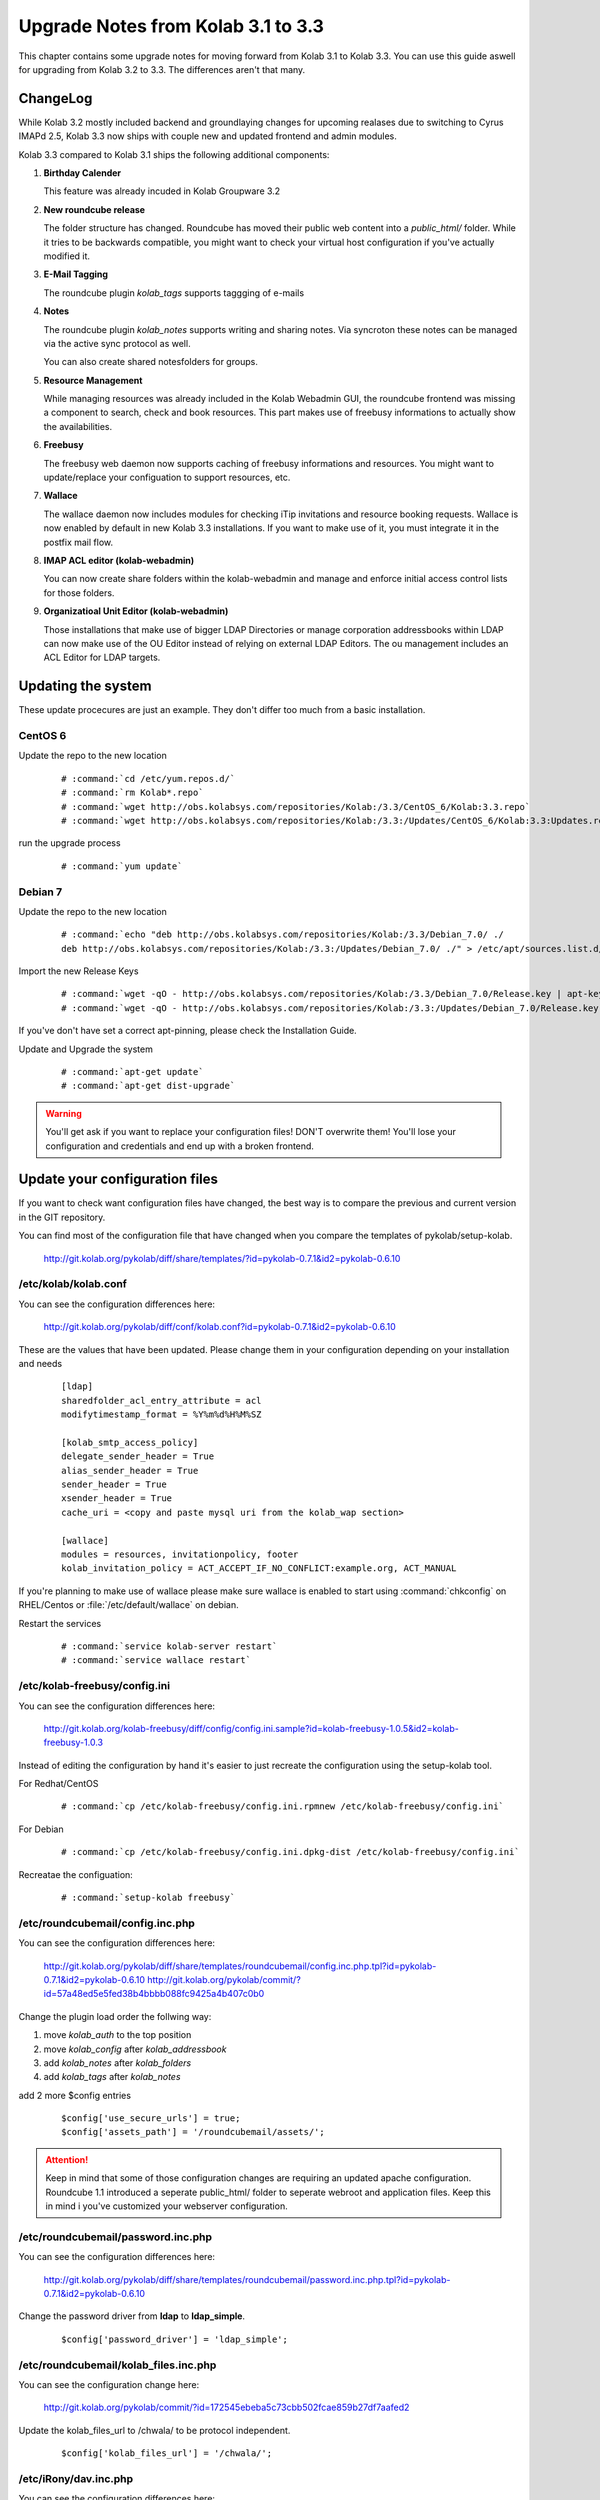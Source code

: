 ====================================
Upgrade Notes from Kolab 3.1 to 3.3
====================================

This chapter contains some upgrade notes for moving forward from Kolab 3.1 to
Kolab 3.3. You can use this guide aswell for upgrading from Kolab 3.2 to 3.3.
The differences aren't that many.

ChangeLog
=========

While Kolab 3.2 mostly included backend and groundlaying changes for upcoming
realases due to switching to Cyrus IMAPd 2.5, Kolab 3.3 now ships with couple
new and updated frontend and admin modules.

Kolab 3.3 compared to Kolab 3.1 ships the following additional components:

#.  **Birthday Calender**

    This feature was already incuded in Kolab Groupware 3.2

#.  **New roundcube release**

    The folder structure has changed. Roundcube has moved their public
    web content into a *public_html/* folder. While it tries to be backwards
    compatible, you might want to check your virtual host configuration if
    you've actually modified it.

#.  **E-Mail Tagging**

    The roundcube plugin *kolab_tags* supports taggging of e-mails

#.  **Notes**

    The roundcube plugin *kolab_notes* supports writing and sharing notes.
    Via syncroton these notes can be managed via the active sync protocol
    as well.

    You can also create shared notesfolders for groups.

#.  **Resource Management**

    While managing resources was already included in the Kolab Webadmin GUI,
    the roundcube frontend was missing a component to search, check and book
    resources. This part makes use of freebusy informations to actually
    show the availabilities.

#.  **Freebusy**

    The freebusy web daemon now supports caching of freebusy informations
    and resources. You might want to update/replace your configuation to
    support resources, etc.

#.  **Wallace**

    The wallace daemon now includes modules for checking iTip invitations
    and resource booking requests. Wallace is now enabled by default in new
    Kolab 3.3 installations. If you want to make use of it, you must integrate
    it in the postfix mail flow.

#.  **IMAP ACL editor (kolab-webadmin)**

    You can now create share folders within the kolab-webadmin and manage
    and enforce initial access control lists for those folders.

#.  **Organizatioal Unit Editor (kolab-webadmin)**

    Those installations that make use of bigger LDAP Directories or
    manage corporation addressbooks within LDAP can now make use of the OU
    Editor instead of relying on external LDAP Editors. The ou management
    includes an ACL Editor for LDAP targets.



Updating the system
===================

These update procecures are just an example. They don't differ too much from
a basic installation.


CentOS 6
--------

Update the repo to the new location

 .. parsed-literal::

    # :command:`cd /etc/yum.repos.d/`
    # :command:`rm Kolab*.repo`
    # :command:`wget http://obs.kolabsys.com/repositories/Kolab:/3.3/CentOS_6/Kolab:3.3.repo`
    # :command:`wget http://obs.kolabsys.com/repositories/Kolab:/3.3:/Updates/CentOS_6/Kolab:3.3:Updates.repo`

run the upgrade process

 .. parsed-literal::

    # :command:`yum update`


Debian 7
--------

Update the repo to the new location

 .. parsed-literal::

    # :command:`echo "deb http://obs.kolabsys.com/repositories/Kolab:/3.3/Debian_7.0/ ./
    deb http://obs.kolabsys.com/repositories/Kolab:/3.3:/Updates/Debian_7.0/ ./" > /etc/apt/sources.list.d/kolab.list`

Import the new Release Keys

 .. parsed-literal::

    # :command:`wget -qO - http://obs.kolabsys.com/repositories/Kolab:/3.3/Debian_7.0/Release.key | apt-key add -`
    # :command:`wget -qO - http://obs.kolabsys.com/repositories/Kolab:/3.3:/Updates/Debian_7.0/Release.key | apt-key add -`

If you've don't have set a correct apt-pinning, please check the Installation Guide.

Update and Upgrade the system

 .. parsed-literal::

    # :command:`apt-get update`
    # :command:`apt-get dist-upgrade`

.. WARNING::

    You'll get ask if you want to replace your configuration files! DON'T overwrite them!
    You'll lose your configuration and credentials and end up with a broken frontend.


Update your configuration files
===============================

If you want to check want configuration files have changed, the best way is to
compare the previous and current version in the GIT repository.

You can find most of the configuration file that have changed when you compare
the templates of pykolab/setup-kolab.

    http://git.kolab.org/pykolab/diff/share/templates/?id=pykolab-0.7.1&id2=pykolab-0.6.10

/etc/kolab/kolab.conf
---------------------

You can see the configuration differences here:

    http://git.kolab.org/pykolab/diff/conf/kolab.conf?id=pykolab-0.7.1&id2=pykolab-0.6.10

These are the values that have been updated. Please change them in your configuration
depending on your installation and needs


 .. parsed-literal::

    [ldap]
    sharedfolder_acl_entry_attribute = acl
    modifytimestamp_format = %Y%m%d%H%M%SZ

    [kolab_smtp_access_policy]
    delegate_sender_header = True
    alias_sender_header = True
    sender_header = True
    xsender_header = True
    cache_uri = <copy and paste mysql uri from the kolab_wap section>

    [wallace]
    modules = resources, invitationpolicy, footer
    kolab_invitation_policy = ACT_ACCEPT_IF_NO_CONFLICT:example.org, ACT_MANUAL

If you're planning to make use of wallace please make sure wallace is enabled to start
using :command:`chkconfig` on RHEL/Centos or :file:`/etc/default/wallace` on debian.

Restart the services

 .. parsed-literal::

    # :command:`service kolab-server restart`
    # :command:`service wallace restart`


/etc/kolab-freebusy/config.ini
------------------------------

You can see the configuration differences here:

    http://git.kolab.org/kolab-freebusy/diff/config/config.ini.sample?id=kolab-freebusy-1.0.5&id2=kolab-freebusy-1.0.3

Instead of editing the configuration by hand it's easier to just recreate the
configuration using the setup-kolab tool.

For Redhat/CentOS

 .. parsed-literal::

    # :command:`cp /etc/kolab-freebusy/config.ini.rpmnew /etc/kolab-freebusy/config.ini`

For Debian

 .. parsed-literal::

    # :command:`cp /etc/kolab-freebusy/config.ini.dpkg-dist /etc/kolab-freebusy/config.ini`

Recreatae the configuation:

 .. parsed-literal::

   # :command:`setup-kolab freebusy`


/etc/roundcubemail/config.inc.php
---------------------------------

You can see the configuration differences here:

    http://git.kolab.org/pykolab/diff/share/templates/roundcubemail/config.inc.php.tpl?id=pykolab-0.7.1&id2=pykolab-0.6.10
    http://git.kolab.org/pykolab/commit/?id=57a48ed5e5fed38b4bbbb088fc9425a4b407c0b0

Change the plugin load order the follwing way:

#.  move *kolab_auth* to the top position
#.  move *kolab_config* after *kolab_addressbook*
#.  add *kolab_notes* after *kolab_folders*
#.  add *kolab_tags* after *kolab_notes*

add 2 more $config entries

 .. parsed-literal::

    $config['use_secure_urls'] = true;
    $config['assets_path'] = '/roundcubemail/assets/';

.. ATTENTION::

    Keep in mind that some of those configuration changes are requiring an
    updated apache configuration. Roundcube 1.1 introduced a seperate public_html/
    folder to seperate webroot and application files. Keep this in mind i
    you've customized your webserver configuration.


/etc/roundcubemail/password.inc.php
-----------------------------------

You can see the configuration differences here:

    http://git.kolab.org/pykolab/diff/share/templates/roundcubemail/password.inc.php.tpl?id=pykolab-0.7.1&id2=pykolab-0.6.10

Change the password driver from **ldap** to **ldap_simple**.

 .. parsed-literal::

    $config['password_driver'] = 'ldap_simple';


/etc/roundcubemail/kolab_files.inc.php
--------------------------------------

You can see the configuration change here:

    http://git.kolab.org/pykolab/commit/?id=172545ebeba5c73cbb502fcae859b27df7aafed2

Update the kolab_files_url to /chwala/ to be protocol independent.

 .. parsed-literal::

    $config['kolab_files_url'] = '/chwala/';


/etc/iRony/dav.inc.php
----------------------

You can see the configuration differences here:

    http://git.kolab.org/iRony/diff/config/dav.inc.php.sample?id=54802da29dd4e77ca8c716f6c24c1aabef3a3c1f&id2=iRony-0.2.4

The iRony configuration doesn't have anything special configurations.
You might want to consider just to take the new default config file
or change it based on the differences between the previous version.

For Redhat/CentOS

 .. parsed-literal::

    # :command:`cp /etc/iRony/dav.inc.php.rpmnew /etc/iRony/dav.inc.php`

For Debian

 .. parsed-literal::

    # :command:`cp /etc/iRony/dav.inc.php.dpkg-dist /etc/iRony/dav.inc.php`


/etc/postfix/ldap/virtual_alias_maps_sharedfolders.cf
-----------------------------------------------------

To fix the handling of resource invitations you've to adjust your existing
virtual alias maps, otherwise you end up with non-delivery-reports.

Please update your filter with this new default configuration:

.. parsed-literal::

    query_filter = (&(|(mail=%s)(alias=%s))(objectclass=kolabsharedfolder)(kolabFolderType=mail))

Restart the postfix daemon

.. parsed-literal::

    # :command:`service postfix restart`


/etc/postfix/master.cf
----------------------

You can see the configuration differences here:

    http://git.kolab.org/pykolab/diff/share/templates/master.cf.tpl?id=pykolab-0.7.1&id2=pykolab-0.6.10

This will put wallace as the next content-filter after the mail has been
returned from amavis to postfix. If you're don't want to make use of iTip
processing or resource management you can skip this section.

 .. parsed-literal::

    [...]
    127.0.0.1:10025     inet        n       -       n       -       100     smtpd
        -o cleanup_service_name=cleanup_internal
        -o content_filter=smtp-wallace:[127.0.0.1]:10026
        -o local_recipient_maps=
    [...]

Restart the postfix daemon

 .. parsed-literal::

    # :command:`service postfix restart`

The mail flow will be the following:

#.  postfix receives mail (running on port :25 and port :587)
#.  postfix sends mail to amavisd (running on port 127.0.0.1:10024)
#.  amavisd checks mail
#.  amavisd sends mail to postfix (running on port 127.0.0.1:10025)
#.  postfix sends mail to wallace (running on port 127.0.0.1:10026)
#.  wallace checks the message for itip, resources, etc
#.  wallace sens mail to postfix (running on port 127.0.0.1:10026)
#.  postfix will start delivering the mail (external or internal)


mysql database: kolab
---------------------

A couple new features are relying new tables (organizational units).
The shared folder have been extended to make use of the **acl** editor.

You can find the full sql file here:

#.  web: http://git.kolab.org/kolab-wap/tree/doc/kolab_wap.sql?id=kolab-webadmin-3.2.1
#.  locally: :file:`/usr/share/doc/kolab-webadmin/kolab_wap.sql`

The kolab-webadmin package doesn't provide auto updates or upgrade files
for your database. Here's a summary of what has been changed.

If you've made changes on the shared folder types you might want to
change the types manually in the settings section of kolab-webadmin.

Open the mysql cli:

 .. parsed-literal::

    # :command:`mysql -u root -p -D kolab`

and apply the followin changes: The tables will be deleted and recreated.
Don't forget: if you've made changes to shared folder types, please update
them manually!

 .. code-block:: sql

    --
    -- Table structure for table `ou_types`
    --

    DROP TABLE IF EXISTS `ou_types`;
    /*!40101 SET @saved_cs_client     = @@character_set_client */;
    /*!40101 SET character_set_client = utf8 */;
    CREATE TABLE `ou_types` (
      `id` int(11) NOT NULL AUTO_INCREMENT,
      `key` text NOT NULL,
      `name` varchar(256) NOT NULL,
      `description` text NOT NULL,
      `attributes` longtext NOT NULL,
      PRIMARY KEY (`id`),
      UNIQUE KEY `name` (`name`)
    ) ENGINE=InnoDB AUTO_INCREMENT=2 DEFAULT CHARSET=latin1;
    /*!40101 SET character_set_client = @saved_cs_client */;

    --
    -- Dumping data for table `ou_types`
    --

    LOCK TABLES `ou_types` WRITE;
    /*!40000 ALTER TABLE `ou_types` DISABLE KEYS */;
    INSERT INTO `ou_types` VALUES (1,'unit','Standard Organizational Unit','A standard organizational unit definition','{\"auto_form_fields\":[],\"fields\":{\"objectclass\":[\"top\",\"organizationalunit\"]},\"form_fields\":{\"ou\":[],\"description\":[],\"aci\":{\"optional\":true,\"type\":\"aci\"}}}');
    /*!40000 ALTER TABLE `ou_types` ENABLE KEYS */;
    UNLOCK TABLES;


    --
    -- Table structure for table `sharedfolder_types`
    --

    DROP TABLE IF EXISTS `sharedfolder_types`;
    /*!40101 SET @saved_cs_client     = @@character_set_client */;
    /*!40101 SET character_set_client = utf8 */;
    CREATE TABLE `sharedfolder_types` (
      `id` int(11) NOT NULL AUTO_INCREMENT,
      `key` text NOT NULL,
      `name` varchar(256) NOT NULL,
      `description` text NOT NULL,
      `attributes` longtext NOT NULL,
      PRIMARY KEY (`id`),
      UNIQUE KEY `name` (`name`)
    ) ENGINE=InnoDB AUTO_INCREMENT=8 DEFAULT CHARSET=latin1;
    /*!40101 SET character_set_client = @saved_cs_client */;

    --
    -- Dumping data for table `sharedfolder_types`
    --

    LOCK TABLES `sharedfolder_types` WRITE;
    /*!40000 ALTER TABLE `sharedfolder_types` DISABLE KEYS */;
    INSERT INTO `sharedfolder_types` VALUES (1,'addressbook','Shared Address Book','A shared address book','{\"auto_form_fields\":[],\"fields\":{\"kolabfoldertype\":[\"contact\"],\"objectclass\":[\"top\",\"kolabsharedfolder\"]},\"form_fields\":{\"acl\":{\"type\":\"imap_acl\",\"optional\":true,\"default\":\"anyone, lrs\"},\"cn\":[]}}'),(2,'calendar','Shared Calendar','A shared calendar','{\"auto_form_fields\":[],\"fields\":{\"kolabfoldertype\":[\"event\"],\"objectclass\":[\"top\",\"kolabsharedfolder\"]},\"form_fields\":{\"acl\":{\"type\":\"imap_acl\",\"optional\":true,\"default\":\"anyone, lrs\"},\"cn\":[]}}'),(3,'journal','Shared Journal','A shared journal','{\"auto_form_fields\":[],\"fields\":{\"kolabfoldertype\":[\"journal\"],\"objectclass\":[\"top\",\"kolabsharedfolder\"]},\"form_fields\":{\"acl\":{\"type\":\"imap_acl\",\"optional\":true,\"default\":\"anyone, lrs\"},\"cn\":[]}}'),(4,'task','Shared Tasks','A shared tasks folder','{\"auto_form_fields\":[],\"fields\":{\"kolabfoldertype\":[\"task\"],\"objectclass\":[\"top\",\"kolabsharedfolder\"]},\"form_fields\":{\"acl\":{\"type\":\"imap_acl\",\"optional\":true,\"default\":\"anyone, lrs\"},\"cn\":[]}}'),(5,'note','Shared Notes','A shared Notes folder','{\"auto_form_fields\":[],\"fields\":{\"kolabfoldertype\":[\"note\"],\"objectclass\":[\"top\",\"kolabsharedfolder\"]},\"form_fields\":{\"acl\":{\"type\":\"imap_acl\",\"optional\":true,\"default\":\"anyone, lrs\"},\"cn\":[]}}'),(6,'file','Shared Files','A shared Files folder','{\"auto_form_fields\":[],\"fields\":{\"kolabfoldertype\":[\"file\"],\"objectclass\":[\"top\",\"kolabsharedfolder\"]},\"form_fields\":{\"acl\":{\"type\":\"imap_acl\",\"optional\":true,\"default\":\"anyone, lrs\"},\"cn\":[]}}'),(7,'mail','Shared Mail Folder','A shared mail folder','{\"auto_form_fields\":[],\"fields\":{\"kolabfoldertype\":[\"mail\"],\"objectclass\":[\"top\",\"kolabsharedfolder\",\"mailrecipient\"]},\"form_fields\":{\"acl\":{\"type\":\"imap_acl\",\"optional\":true,\"default\":\"anyone, lrs\"},\"cn\":[],\"alias\":{\"type\":\"list\",\"optional\":true},\"kolabdelegate\":{\"type\":\"list\",\"autocomplete\":true,\"optional\":true},\"kolaballowsmtprecipient\":{\"type\":\"list\",\"optional\":true},\"kolaballowsmtpsender\":{\"type\":\"list\",\"optional\":true},\"kolabtargetfolder\":[],\"mail\":[]}}');
    /*!40000 ALTER TABLE `sharedfolder_types` ENABLE KEYS */;
    UNLOCK TABLES;

After the database update has been applied. Logout from the kolab-webadmin interface
and login back in to load the new changes.


